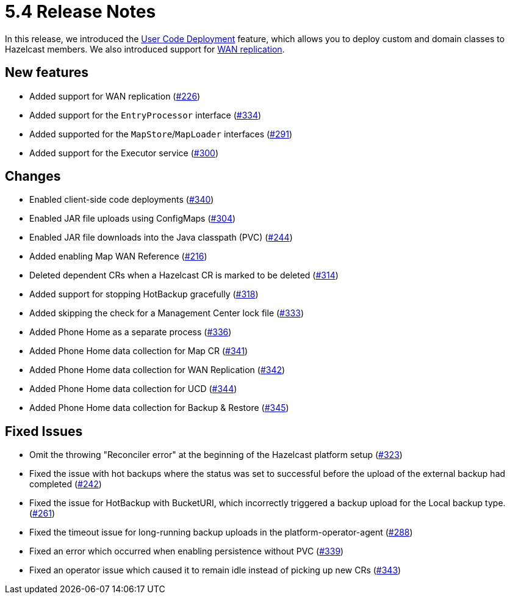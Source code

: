 = 5.4 Release Notes

In this release, we introduced the xref:user-code-deployment.adoc[User Code Deployment] feature, which allows you to deploy custom and domain classes to Hazelcast members. We also introduced support for xref:wan-replication.adoc[WAN replication].

== New features

* Added support for WAN replication (https://github.com/hazelcast/hazelcast-platform-operator/pull/226[#226])
* Added support for the `EntryProcessor` interface (https://github.com/hazelcast/hazelcast-platform-operator/pull/334[#334])
* Added supported for the `MapStore`/`MapLoader` interfaces (https://github.com/hazelcast/hazelcast-platform-operator/pull/291[#291])
* Added support for the Executor service (https://github.com/hazelcast/hazelcast-platform-operator/pull/300[#300])

== Changes

* Enabled client-side code deployments (https://github.com/hazelcast/hazelcast-platform-operator/pull/340[#340])
* Enabled JAR file uploads using ConfigMaps (https://github.com/hazelcast/hazelcast-platform-operator/pull/304[#304])
* Enabled JAR file downloads into the Java classpath (PVC) (https://github.com/hazelcast/hazelcast-platform-operator/pull/244[#244])
* Added enabling Map WAN Reference (https://github.com/hazelcast/hazelcast-platform-operator/pull/216[#216])
* Deleted dependent CRs when a Hazelcast CR is marked to be deleted (https://github.com/hazelcast/hazelcast-platform-operator/pull/314[#314])
* Added support for stopping HotBackup gracefully (https://github.com/hazelcast/hazelcast-platform-operator/pull/318[#318])
* Added skipping the check for a Management Center lock file  (https://github.com/hazelcast/hazelcast-platform-operator/pull/333[#333])
* Added Phone Home as a separate process (https://github.com/hazelcast/hazelcast-platform-operator/pull/336[#336])
* Added Phone Home data collection for Map CR (https://github.com/hazelcast/hazelcast-platform-operator/pull/341[#341])
* Added Phone Home data collection for WAN Replication (https://github.com/hazelcast/hazelcast-platform-operator/pull/342[#342])
* Added Phone Home data collection for UCD (https://github.com/hazelcast/hazelcast-platform-operator/pull/344[#344])
* Added Phone Home data collection for Backup & Restore (https://github.com/hazelcast/hazelcast-platform-operator/pull/345[#345])

== Fixed Issues

* Omit the throwing "Reconciler error" at the beginning of the Hazelcast platform setup (https://github.com/hazelcast/hazelcast-platform-operator/pull/323[#323])
* Fixed the issue with hot backups where the status was set to successful before the upload of the external backup had completed (https://github.com/hazelcast/hazelcast-platform-operator/pull/242[#242])
*  Fixed the issue for HotBackup with BucketURI, which incorrectly triggered a backup upload for the Local backup type. (https://github.com/hazelcast/hazelcast-platform-operator/pull/261[#261])
* Fixed the timeout issue for long-running backup uploads in the platform-operator-agent (https://github.com/hazelcast/hazelcast-platform-operator/pull/288[#288])
* Fixed an error which occurred when enabling persistence without PVC (https://github.com/hazelcast/hazelcast-platform-operator/pull/339[#339])
* Fixed an operator issue which caused it to remain idle instead of picking up new CRs  (https://github.com/hazelcast/hazelcast-platform-operator/pull/343[#343])
